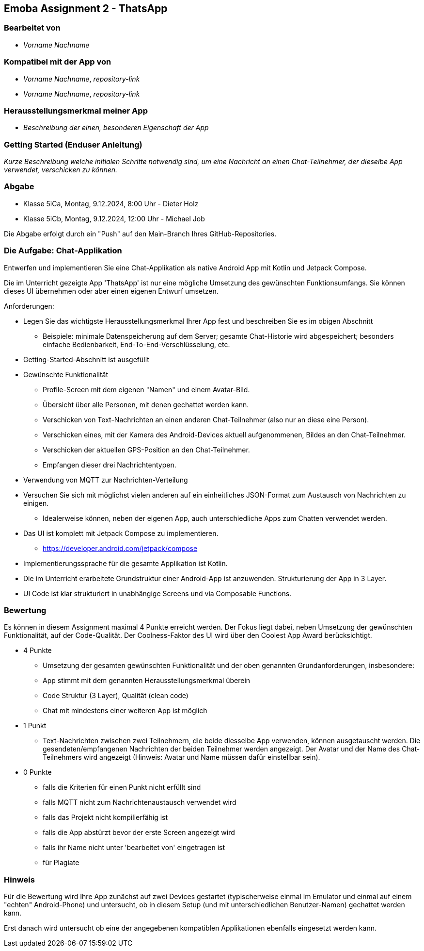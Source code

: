 == Emoba Assignment 2 - ThatsApp

=== Bearbeitet von

* _Vorname Nachname_

=== Kompatibel mit der App von

* _Vorname Nachname_, _repository-link_
* _Vorname Nachname_, _repository-link_

=== Herausstellungsmerkmal meiner App

* _Beschreibung der einen, besonderen Eigenschaft der App_


=== Getting Started (Enduser Anleitung)

_Kurze Beschreibung welche initialen Schritte notwendig sind, um eine Nachricht an einen Chat-Teilnehmer, der dieselbe App verwendet, verschicken zu können._

=== Abgabe

* Klasse 5iCa, Montag, 9.12.2024,  8:00 Uhr - Dieter Holz
* Klasse 5iCb, Montag, 9.12.2024, 12:00 Uhr - Michael Job

Die Abgabe erfolgt durch ein "Push" auf den Main-Branch Ihres GitHub-Repositories.


=== Die Aufgabe: Chat-Applikation

Entwerfen und implementieren Sie eine Chat-Applikation als native Android App mit Kotlin und Jetpack Compose.

Die im Unterricht gezeigte App 'ThatsApp' ist nur eine mögliche Umsetzung des gewünschten Funktionsumfangs. Sie können dieses UI übernehmen oder aber einen eigenen Entwurf umsetzen.

Anforderungen:

* Legen Sie das wichtigste Herausstellungsmerkmal Ihrer App fest und beschreiben Sie es im obigen Abschnitt
** Beispiele: minimale Datenspeicherung auf dem Server; gesamte Chat-Historie wird abgespeichert; besonders einfache Bedienbarkeit, End-To-End-Verschlüsselung, etc.
* Getting-Started-Abschnitt ist ausgefüllt
* Gewünschte Funktionalität
** Profile-Screen mit dem eigenen "Namen" und einem Avatar-Bild.
** Übersicht über alle Personen, mit denen gechattet werden kann.
** Verschicken von Text-Nachrichten an einen anderen Chat-Teilnehmer (also nur an diese eine Person).
** Verschicken eines, mit der Kamera des Android-Devices aktuell aufgenommenen, Bildes an den Chat-Teilnehmer.
** Verschicken der aktuellen GPS-Position an den Chat-Teilnehmer.
** Empfangen dieser drei Nachrichtentypen.
* Verwendung von MQTT zur Nachrichten-Verteilung
* Versuchen Sie sich mit möglichst vielen anderen auf ein einheitliches JSON-Format zum Austausch von Nachrichten zu einigen.
** Idealerweise können, neben der eigenen App, auch unterschiedliche Apps zum Chatten verwendet werden.
* Das UI ist komplett mit Jetpack Compose zu implementieren.
** https://developer.android.com/jetpack/compose
* Implementierungssprache für die gesamte Applikation ist Kotlin.
* Die im Unterricht erarbeitete Grundstruktur einer Android-App ist anzuwenden. Strukturierung der App in 3 Layer.
* UI Code ist klar strukturiert in unabhängige Screens und via Composable Functions.


=== Bewertung

Es können in diesem Assignment maximal 4 Punkte erreicht werden. Der Fokus liegt dabei, neben Umsetzung der gewünschten Funktionalität, auf der Code-Qualität. Der Coolness-Faktor des UI wird über den Coolest App Award berücksichtigt.

* 4 Punkte
** Umsetzung der gesamten gewünschten Funktionalität und der oben genannten Grundanforderungen, insbesondere:
** App stimmt mit dem genannten Herausstellungsmerkmal überein
** Code Struktur (3 Layer), Qualität (clean code)
** Chat mit mindestens einer weiteren App ist möglich
* 1 Punkt
** Text-Nachrichten zwischen zwei Teilnehmern, die beide diesselbe App verwenden, können ausgetauscht werden. Die gesendeten/empfangenen Nachrichten der beiden Teilnehmer werden angezeigt. Der Avatar und der Name des Chat-Teilnehmers wird angezeigt (Hinweis: Avatar und Name müssen dafür einstellbar sein).
* 0 Punkte
** falls die Kriterien für einen Punkt nicht erfüllt sind
** falls MQTT nicht zum Nachrichtenaustausch verwendet wird
** falls das Projekt nicht kompilierfähig ist
** falls die App abstürzt bevor der erste Screen angezeigt wird
** falls ihr Name nicht unter 'bearbeitet von' eingetragen ist
** für Plagiate

=== Hinweis
Für die Bewertung wird Ihre App zunächst auf zwei Devices gestartet (typischerweise einmal im Emulator und einmal auf einem "echten" Android-Phone) und untersucht, ob in diesem Setup (und mit unterschiedlichen Benutzer-Namen) gechattet werden kann.

Erst danach wird untersucht ob eine der angegebenen kompatiblen Applikationen ebenfalls eingesetzt werden kann.